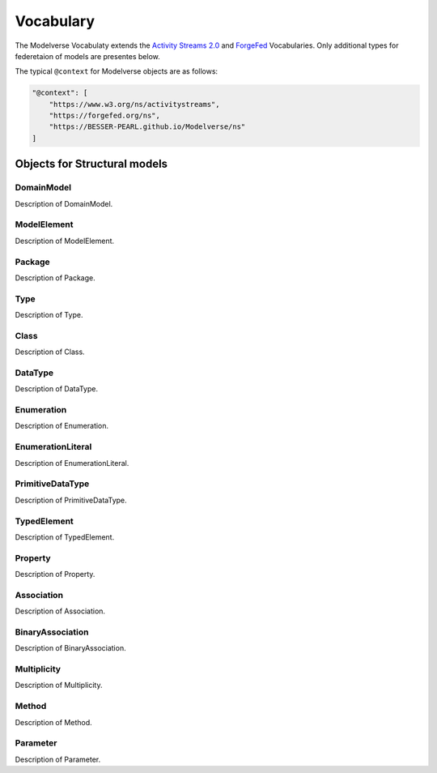 Vocabulary
==========

The Modelverse Vocabulaty extends the `Activity Streams 2.0 <https://www.w3.org/TR/activitystreams-vocabulary/>`_
and `ForgeFed <https://forgefed.org/spec/#vocab>`_ Vocabularies. Only additional types for federetaion of models 
are presentes below.

The typical ``@context`` for Modelverse objects are as follows:

.. code-block:: json

    "@context": [
        "https://www.w3.org/ns/activitystreams",
        "https://forgefed.org/ns",
        "https://BESSER-PEARL.github.io/Modelverse/ns"
    ]




Objects for Structural models
-----------------------------

+------------------------+---------------+------------------------------------------------------+
| Object                 | Description   | Example                                              |
+========================+===============+======================================================+
| *DomainModel*          | URI:            | .. code-block:: json-ld                              |
|                        +---------------+                                                      |
|                        | Notes         |     {                                                |
|                        +---------------+         "@context": [                                |
|                        | Extends       |             "https://www.w3.org/ns/activitystreams", |
|                        +---------------+                                                      |
|                        | Properties    |                                                      |
+------------------------+---------------+------------------------------------------------------+
| *ModelElement*         | Cells may span columns.                                              |
+------------------------+---------------+------------------------------------------------------+


DomainModel
~~~~~~~~~~~
Description of DomainModel.

ModelElement
~~~~~~~~~~~~
Description of ModelElement.

Package
~~~~~~~
Description of Package.

Type
~~~~
Description of Type.

Class
~~~~~
Description of Class.

DataType
~~~~~~~~
Description of DataType.

Enumeration
~~~~~~~~~~~
Description of Enumeration.

EnumerationLiteral
~~~~~~~~~~~~~~~~~~
Description of EnumerationLiteral.

PrimitiveDataType
~~~~~~~~~~~~~~~~~
Description of PrimitiveDataType.

TypedElement
~~~~~~~~~~~~
Description of TypedElement.

Property
~~~~~~~~
Description of Property.

Association
~~~~~~~~~~~
Description of Association.

BinaryAssociation
~~~~~~~~~~~~~~~~~
Description of BinaryAssociation.

Multiplicity
~~~~~~~~~~~~
Description of Multiplicity.

Method
~~~~~~
Description of Method.

Parameter
~~~~~~~~~
Description of Parameter.

